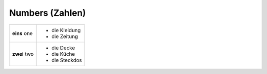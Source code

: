 ================
Numbers (Zahlen)
================

+-----------+----------------+
| **eins**  | - die Kleidung |
| one       | - die Zeitung  |
+-----------+----------------+
| **zwei**  | - die Decke    |
| two       | - die Küche    |
|           | - die Steckdos |
+-----------+----------------+
